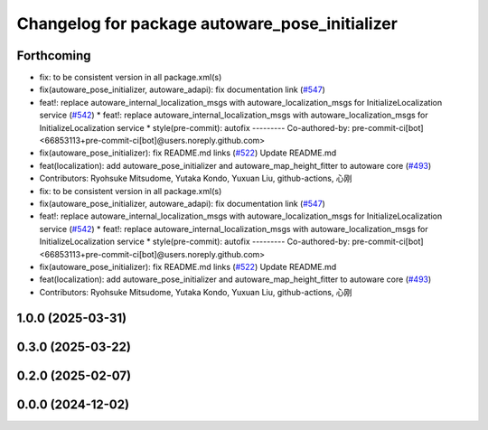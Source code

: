 ^^^^^^^^^^^^^^^^^^^^^^^^^^^^^^^^^^^^^^^^^^^^^^^
Changelog for package autoware_pose_initializer
^^^^^^^^^^^^^^^^^^^^^^^^^^^^^^^^^^^^^^^^^^^^^^^

Forthcoming
-----------
* fix: to be consistent version in all package.xml(s)
* fix(autoware_pose_initializer, autoware_adapi): fix documentation link (`#547 <https://github.com/autowarefoundation/autoware_core/issues/547>`_)
* feat!: replace autoware_internal_localization_msgs with autoware_localization_msgs for InitializeLocalization service (`#542 <https://github.com/autowarefoundation/autoware_core/issues/542>`_)
  * feat!: replace autoware_internal_localization_msgs with autoware_localization_msgs for InitializeLocalization service
  * style(pre-commit): autofix
  ---------
  Co-authored-by: pre-commit-ci[bot] <66853113+pre-commit-ci[bot]@users.noreply.github.com>
* fix(autoware_pose_initializer): fix README.md links (`#522 <https://github.com/autowarefoundation/autoware_core/issues/522>`_)
  Update README.md
* feat(localization): add autoware_pose_initializer and autoware_map_height_fitter to autoware core (`#493 <https://github.com/autowarefoundation/autoware_core/issues/493>`_)
* Contributors: Ryohsuke Mitsudome, Yutaka Kondo, Yuxuan Liu, github-actions, 心刚

* fix: to be consistent version in all package.xml(s)
* fix(autoware_pose_initializer, autoware_adapi): fix documentation link (`#547 <https://github.com/autowarefoundation/autoware_core/issues/547>`_)
* feat!: replace autoware_internal_localization_msgs with autoware_localization_msgs for InitializeLocalization service (`#542 <https://github.com/autowarefoundation/autoware_core/issues/542>`_)
  * feat!: replace autoware_internal_localization_msgs with autoware_localization_msgs for InitializeLocalization service
  * style(pre-commit): autofix
  ---------
  Co-authored-by: pre-commit-ci[bot] <66853113+pre-commit-ci[bot]@users.noreply.github.com>
* fix(autoware_pose_initializer): fix README.md links (`#522 <https://github.com/autowarefoundation/autoware_core/issues/522>`_)
  Update README.md
* feat(localization): add autoware_pose_initializer and autoware_map_height_fitter to autoware core (`#493 <https://github.com/autowarefoundation/autoware_core/issues/493>`_)
* Contributors: Ryohsuke Mitsudome, Yutaka Kondo, Yuxuan Liu, github-actions, 心刚

1.0.0 (2025-03-31)
------------------

0.3.0 (2025-03-22)
------------------

0.2.0 (2025-02-07)
------------------

0.0.0 (2024-12-02)
------------------
